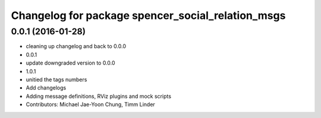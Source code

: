 ^^^^^^^^^^^^^^^^^^^^^^^^^^^^^^^^^^^^^^^^^^^^^^^^^^
Changelog for package spencer_social_relation_msgs
^^^^^^^^^^^^^^^^^^^^^^^^^^^^^^^^^^^^^^^^^^^^^^^^^^

0.0.1 (2016-01-28)
------------------
* cleaning up changelog and back to 0.0.0
* 0.0.1
* update downgraded version to 0.0.0
* 1.0.1
* unitied the tags numbers
* Add changelogs
* Adding message definitions, RViz plugins and mock scripts
* Contributors: Michael Jae-Yoon Chung, Timm Linder

